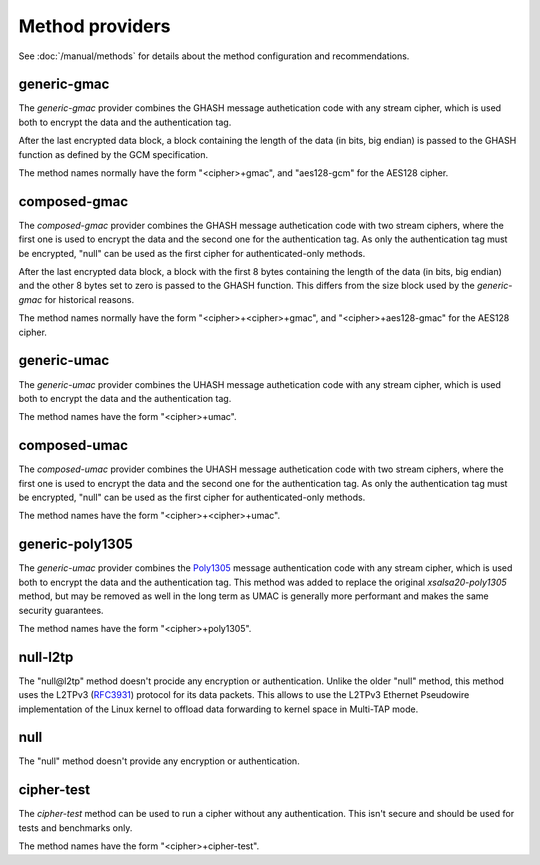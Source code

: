 Method providers
================

See :doc:`/manual/methods` for details about the method
configuration and recommendations.

generic-gmac
~~~~~~~~~~~~

The *generic-gmac* provider combines the GHASH message authetication code
with any stream cipher, which is used both to encrypt the data and the
authentication tag.

After the last encrypted data block, a block containing the length of
the data (in bits, big endian) is passed to the GHASH function as defined
by the GCM specification.

The method names normally have the form "<cipher>+gmac", and "aes128-gcm"
for the AES128 cipher.

composed-gmac
~~~~~~~~~~~~~

The *composed-gmac* provider combines the GHASH message authetication code
with two stream ciphers, where the first one is used to encrypt the data and the second one for the
authentication tag. As only the authentication tag must be encrypted, "null" can be used
as the first cipher for authenticated-only methods.

After the last encrypted data block, a block with the first 8 bytes containing the length of
the data (in bits, big endian) and the other 8 bytes set to zero is passed to the GHASH function.
This differs from the size block used by the *generic-gmac* for historical reasons.

The method names normally have the form "<cipher>+<cipher>+gmac", and "<cipher>+aes128-gmac"
for the AES128 cipher.

generic-umac
~~~~~~~~~~~~

The *generic-umac* provider combines the UHASH message authetication code
with any stream cipher, which is used both to encrypt the data and the
authentication tag.

The method names have the form "<cipher>+umac".

composed-umac
~~~~~~~~~~~~~

The *composed-umac* provider combines the UHASH message authetication code
with two stream ciphers, where the first one is used to encrypt the data and the second one for the
authentication tag. As only the authentication tag must be encrypted, "null" can be used
as the first cipher for authenticated-only methods.

The method names have the form "<cipher>+<cipher>+umac".

generic-poly1305
~~~~~~~~~~~~~~~~

The *generic-umac* provider combines the `Poly1305 <http://cr.yp.to/mac.html>`_ message authentication code
with any stream cipher, which is used both to encrypt the data and the
authentication tag. This method was added to replace the original *xsalsa20-poly1305*
method, but may be removed as well in the long term as UMAC is generally more performant
and makes the same security guarantees.

The method names have the form "<cipher>+poly1305".

null-l2tp
~~~~~~~~~

The "null\@l2tp" method doesn't procide any encryption or authentication. Unlike the older
"null" method, this method uses the L2TPv3 (`RFC3931 <https://tools.ietf.org/html/rfc3931>`_) protocol for its data
packets. This allows to use the L2TPv3 Ethernet Pseudowire implementation of the Linux kernel
to offload data forwarding to kernel space in Multi-TAP mode.

null
~~~~

The "null" method doesn't provide any encryption or authentication.

cipher-test
~~~~~~~~~~~

The *cipher-test* method can be used to run a cipher without any authentication.
This isn't secure and should be used for tests and benchmarks only.

The method names have the form "<cipher>+cipher-test".
